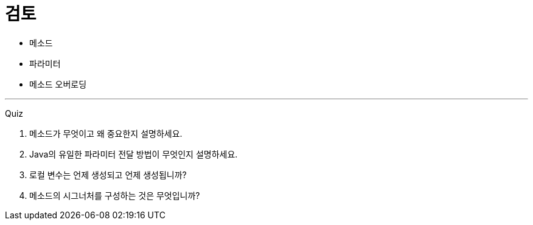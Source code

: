 = 검토

* 메소드
* 파라미터
* 메소드 오버로딩

---

Quiz 

1.	메소드가 무엇이고 왜 중요한지 설명하세요.
2.	Java의 유일한 파라미터 전달 방법이 무엇인지 설명하세요.
3.	로컬 변수는 언제 생성되고 언제 생성됩니까?
4.	메소드의 시그너처를 구성하는 것은 무엇입니까?
